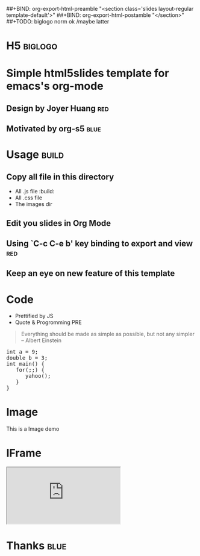 #+OPTIONS: H:2 num:nil toc:nil \n:nil @:t ::t |:t ^:t f:t LaTeX:t
#+BIND: org-export-html-style-include-default nil
#+BIND: org-export-html-style-include-scripts t
#+BIND: org-export-html-auto-preamble nil
#+BIND: org-export-html-auto-postamble nil
#+BIND: org-export-html-style "<!-- configuration parameters --> <meta charset='utf-8'>"
#+BIND: org-export-html-style-extra "<!-- H5 JS --> <script src='jquery.js' type='text/javascript'></script> <script src='org-slides.js' type='text/javascript'></script> <script src='slides.js' type='text/javascript'></script>"
##+BIND: org-export-html-preamble "<section class='slides layout-regular template-default'>"
##+BIND: org-export-html-postamble "</section>"
##+TODO: biglogo norm ok /maybe latter

* H5																:biglogo:

* Simple html5slides template for emacs's org-mode

** Design by Joyer Huang												:red:

** Motivated by org-s5												   :blue:

* Usage																  :build:

** Copy all file in this directory
  - All .js file :build:
  - All .css file
  - The images dir


** Edit you slides in Org Mode


** Using `C-c C-e b' key binding to export and view						:red:

** Keep an eye on new feature of this template


* Code
  - Prettified by JS
  - Quote & Progromming PRE
#+BEGIN_QUOTE
Everything should be made as simple as possible,
but not any simpler -- Albert Einstein
#+END_QUOTE

#+BEGIN_HTML
<section>
<pre>
int a = 9;
double b = 3;
int main() {
   for(;;) {
      yahoo();
   }
}
</pre>
</section>
#+END_HTML

* Image

  This is a Image demo
#+CAPTION: A google logo
#+ATTR_HTML: alt="google image" title="Action!" align="center"
  [[./images/google-logo-small.png]]

* IFrame
#+BEGIN_HTML
  <iframe src='http://douban.com'></iframe>
#+END_HTML

* Thanks															 :blue:





